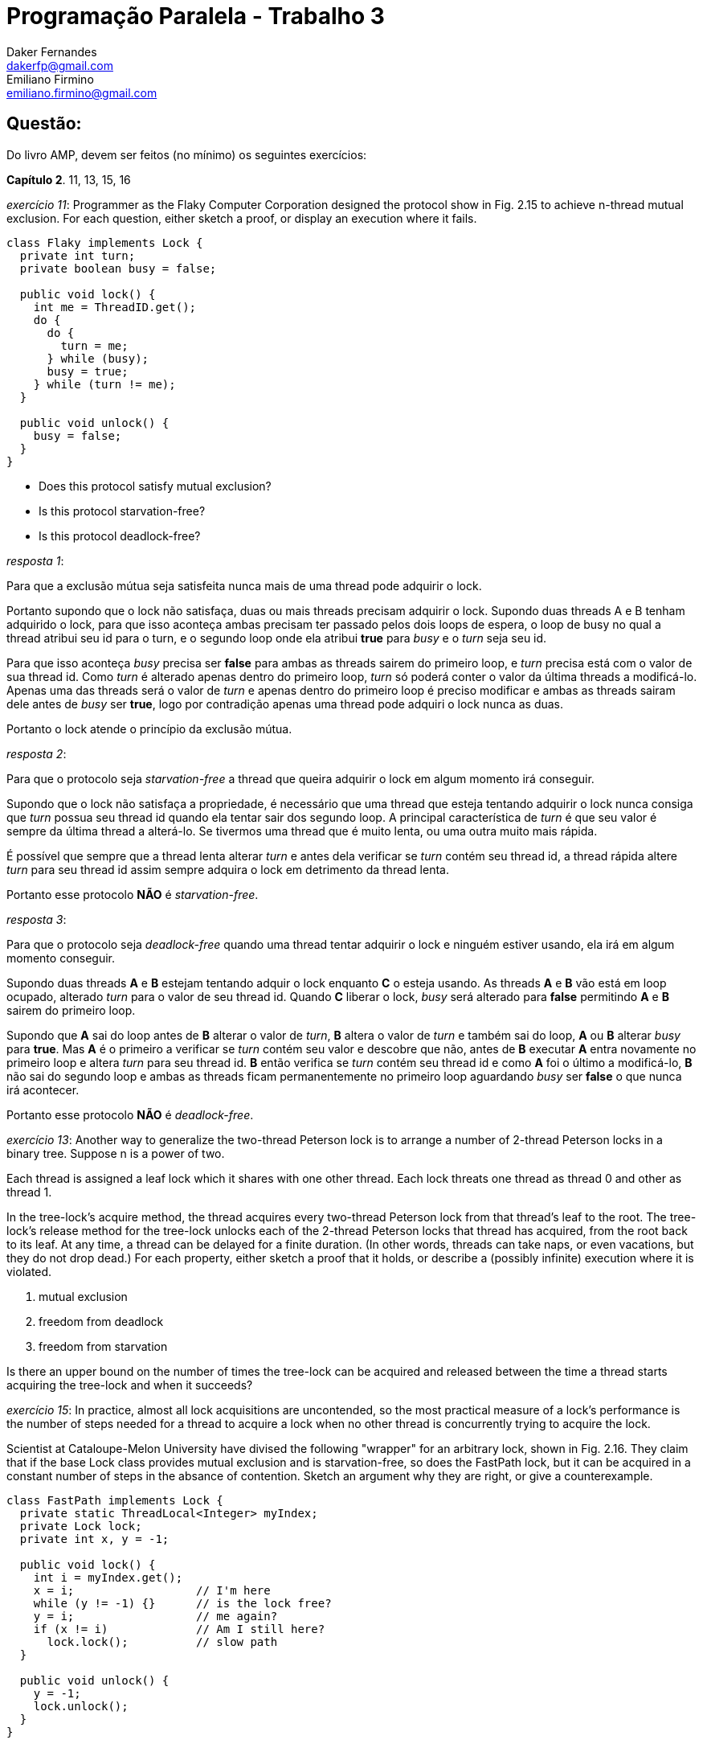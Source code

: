 ﻿Programação Paralela - Trabalho 3
=================================
Daker Fernandes <dakerfp@gmail.com>; Emiliano Firmino <emiliano.firmino@gmail.com>

Questão:
--------
Do livro AMP, devem ser feitos (no mínimo) os seguintes exercícios:

*Capítulo 2*. 11, 13, 15, 16

__exercício 11__: Programmer as the Flaky Computer Corporation designed the
protocol show in Fig. 2.15 to achieve n-thread mutual exclusion. For each
question, either sketch a proof, or display an execution where it fails.

[source java]
-----------------------------------------------------
class Flaky implements Lock {
  private int turn;
  private boolean busy = false;

  public void lock() {
    int me = ThreadID.get();
    do {
      do {
        turn = me;
      } while (busy);
      busy = true;
    } while (turn != me);
  }

  public void unlock() {
    busy = false;
  }
}
-----------------------------------------------------

* Does this protocol satisfy mutual exclusion?
* Is this protocol starvation-free?
* Is this protocol deadlock-free?

__resposta 1__:

Para que a exclusão mútua seja satisfeita nunca mais de uma thread pode
adquirir o lock.

Portanto supondo que o lock não satisfaça, duas ou mais threads precisam
adquirir o lock.  Supondo duas threads A e B tenham adquirido o lock, para que
isso aconteça ambas precisam ter passado pelos dois loops de espera, o loop de
busy no qual a thread atribui seu id para o turn, e o segundo loop onde ela
atribui *true* para __busy__ e o __turn__ seja seu id.

Para que isso aconteça __busy__ precisa ser *false* para ambas as threads
sairem do primeiro loop, e __turn__ precisa está com o valor de sua thread id.
Como __turn__ é alterado apenas dentro do primeiro loop, __turn__ só poderá
conter o valor da última threads a modificá-lo. Apenas uma das threads será o
valor de __turn__ e apenas dentro do primeiro loop é preciso modificar e ambas
as threads sairam dele antes de __busy__ ser *true*, logo por contradição
apenas uma thread pode adquiri o lock nunca as duas.

Portanto o lock atende o princípio da exclusão mútua.

__resposta 2__:

Para que o protocolo seja __starvation-free__ a thread que queira adquirir o lock
em algum momento irá conseguir.

Supondo que o lock não satisfaça a propriedade, é necessário que uma thread que
esteja tentando adquirir o lock nunca consiga que __turn__ possua seu thread id
quando ela tentar sair dos segundo loop. A principal característica de __turn__
é que seu valor é sempre da última thread a alterá-lo. Se tivermos uma thread
que é muito lenta, ou uma outra muito mais rápida.

É possível que sempre que a thread lenta alterar __turn__ e antes dela
verificar se __turn__ contém seu thread id, a thread rápida altere __turn__
para seu thread id assim sempre adquira o lock em detrimento da thread lenta.

Portanto esse protocolo *NÃO* é __starvation-free__.

__resposta 3__:

Para que o protocolo seja __deadlock-free__ quando uma thread tentar adquirir o
lock e ninguém estiver usando, ela irá em algum momento conseguir.

Supondo duas threads *A* e *B* estejam tentando adquir o lock enquanto *C* o
esteja usando. As threads *A* e *B* vão está em loop ocupado, alterado __turn__
para o valor de seu thread id. Quando *C* liberar o lock, __busy__ será
alterado para *false* permitindo *A* e *B* sairem do primeiro loop.

Supondo que *A* sai do loop antes de *B* alterar o valor de __turn__, *B*
altera o valor de __turn__ e também sai do loop, *A* ou *B* alterar __busy__
para *true*. Mas *A* é o primeiro a verificar se __turn__ contém seu valor e
descobre que não, antes de *B* executar *A* entra novamente no primeiro loop e
altera __turn__ para seu thread id. *B* então verifica se __turn__ contém seu
thread id e como *A* foi o último a modificá-lo, *B* não sai do segundo loop e
ambas as threads ficam permanentemente no primeiro loop aguardando __busy__ ser
*false* o que nunca irá acontecer.

Portanto esse protocolo *NÃO* é __deadlock-free__.

__exercício 13__: Another way to generalize the two-thread Peterson lock is to
arrange a number of 2-thread Peterson locks in a binary tree. Suppose n is a
power of two.

Each thread is assigned a leaf lock which it shares with one other thread. Each
lock threats one thread as thread 0 and other as thread 1.

In the tree-lock's acquire method, the thread acquires every two-thread
Peterson lock from that thread's leaf to the root. The tree-lock's release
method for the tree-lock unlocks each of the 2-thread Peterson locks that
thread has acquired, from the root back to its leaf. At any time, a thread can
be delayed for a finite duration. (In other words, threads can take naps, or
even vacations, but they do not drop dead.) For each property, either sketch a
proof that it holds, or describe a (possibly infinite) execution where it is
violated.

1. mutual exclusion
2. freedom from deadlock
3. freedom from starvation

Is there an upper bound on the number of times the tree-lock can be acquired
and released between the time a thread starts acquiring the tree-lock and when
it succeeds?

__exercício 15__: In practice, almost all lock acquisitions are uncontended, so
the most practical measure of a lock's performance is the number of steps
needed for a thread to acquire a lock when no other thread is concurrently
trying to acquire the lock.

Scientist at Cataloupe-Melon University have divised the following "wrapper"
for an arbitrary lock, shown in Fig. 2.16. They claim that if the base Lock
class provides mutual exclusion and is starvation-free, so does the FastPath
lock, but it can be acquired in a constant number of steps in the absance of
contention.  Sketch an argument why they are right, or give a counterexample.

[source java]
-----------------------------------------------------
class FastPath implements Lock {
  private static ThreadLocal<Integer> myIndex;
  private Lock lock;
  private int x, y = -1;

  public void lock() {
    int i = myIndex.get();
    x = i;                  // I'm here
    while (y != -1) {}      // is the lock free?
    y = i;                  // me again?
    if (x != i)             // Am I still here?
      lock.lock();          // slow path
  }

  public void unlock() {
    y = -1;
    lock.unlock();
  }
}
-----------------------------------------------------

__exercício 16__: Suppose n threads call visit() method of the Bouncer class shown in
Fig. 2.17. Prove that--

[source java]
-----------------------------------------------------
class Bouncer {
  public static int DOWN  = 0;
  public static int RIGHT = 1;
  public static int STOP  = 2;

  private boolean goRight = false;
  private ThreadLocal<Integer> myIndex; // initialize myIndex
  private int last = -1;

  int visit() {
    int i = myIndex.get();
    last = i;
    if (goRight)
      return RIGHT;
    goRight = false;
    if (last == i)
      return STOP;
    else
      return DOWN;
  }
}
-----------------------------------------------------

* At most one thread gets the value STOP
* At most n - 1 threads get the value DOWN
* At most n - 1 threads get the value right

Note that the last two proofs are not symmetric.
